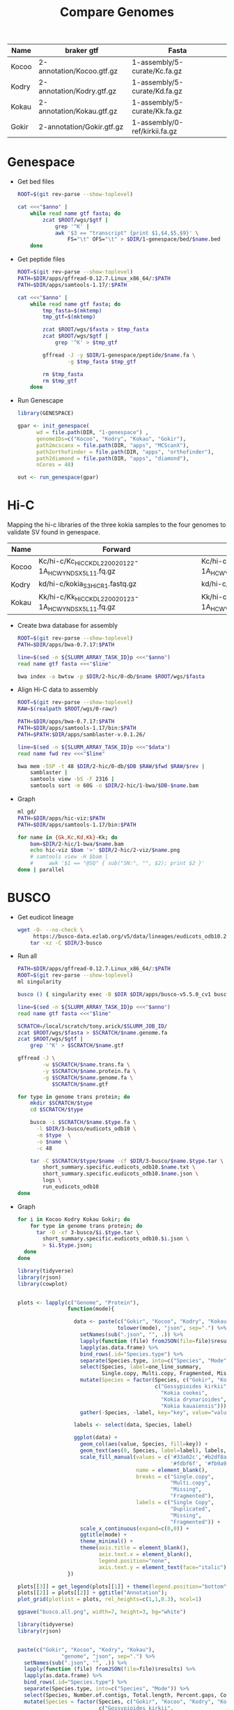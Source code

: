 #+title: Compare Genomes
#+PROPERTY:  header-args :var DIR=(my/dir)

#+name:anno
| Name  | braker gtf                | Fasta                         |
|-------+---------------------------+-------------------------------|
| Kocoo | 2-annotation/Kocoo.gtf.gz | 1-assembly/5-curate/Kc.fa.gz  |
| Kodry | 2-annotation/Kodry.gtf.gz | 1-assembly/5-curate/Kd.fa.gz  |
| Kokau | 2-annotation/Kokau.gtf.gz | 1-assembly/5-curate/Kk.fa.gz  |
| Gokir | 2-annotation/Gokir.gtf.gz | 1-assembly/0-ref/kirkii.fa.gz |


* Genespace

- Get bed files
  #+header: :var anno=anno
  #+begin_src sh :tangle 1-genespace/bed/run.sh
    ROOT=$(git rev-parse --show-toplevel)

    cat <<<"$anno" |
        while read name gtf fasta; do
            zcat $ROOT/wgs/$gtf |
                grep '^K' |
                awk '$3 == "transcript" {print $1,$4,$5,$9}' \
                    FS="\t" OFS="\t" > $DIR/1-genespace/bed/$name.bed
        done
  #+end_src

  #+RESULTS:

- Get peptide files
  #+header: :var anno=anno
  #+begin_src sh :tangle 1-genespace/peptide/run.sh
    ROOT=$(git rev-parse --show-toplevel)
    PATH=$DIR/apps/gffread-0.12.7.Linux_x86_64/:$PATH
    PATH=$DIR/apps/samtools-1.17/:$PATH

    cat <<<"$anno" |
        while read name gtf fasta; do
            tmp_fasta=$(mktemp)
            tmp_gtf=$(mktemp)

            zcat $ROOT/wgs/$fasta > $tmp_fasta
            zcat $ROOT/wgs/$gtf |
                grep '^K' > $tmp_gtf
            
            gffread -J -y $DIR/1-genespace/peptide/$name.fa \
                    -g $tmp_fasta $tmp_gtf
                                   
            rm $tmp_fasta
            rm $tmp_gtf
        done
  #+end_src
- Run Genescape
  #+begin_src R :tangle 1-genespace/run.R
    library(GENESPACE)

    gpar <- init_genespace(
          wd = file.path(DIR, "1-genespace") ,
          genomeIDs=c("Kocoo", "Kodry", "Kokau", "Gokir"), 
          path2mcscanx = file.path(DIR, "apps", "MCScanX"),
          path2orthofinder = file.path(DIR, "apps", "orthofinder"),
          path2diamond = file.path(DIR, "apps", "diamond"),
          nCores = 48)

    out <- run_genespace(gpar)
    
  #+end_src


* Hi-C

Mapping the hi-c libraries of the three kokia samples to the four
genomes to validate SV found in genespace.

#+name: hic
| Name  | Forward                                              | Reverse                                              |
|-------+------------------------------------------------------+------------------------------------------------------|
| Kocoo | Kc/hi-c/Kc_HiC_CKDL220020122-1A_HCWYNDSX5_L1_1.fq.gz | Kc/hi-c/Kc_HiC_CKDL220020122-1A_HCWYNDSX5_L1_2.fq.gz |
| Kodry | kd/hi-c/kokia_S3HiC_R1.fastq.gz                      | kd/hi-c/kokia_S3HiC_R2.fastq.gz                      |
| Kokau | Kk/hi-c/Kk_HiC_CKDL220020123-1A_HCWYNDSX5_L1_1.fq.gz | Kk/hi-c/Kk_HiC_CKDL220020123-1A_HCWYNDSX5_L1_2.fq.gz |

- Create bwa database for assembly
  #+header: :var anno=anno
  #+begin_src sh :tangle 2-hic/0-db/run.sh
    ROOT=$(git rev-parse --show-toplevel)
    PATH=$DIR/apps/bwa-0.7.17:$PATH

    line=$(sed -n ${SLURM_ARRAY_TASK_ID}p <<<"$anno")
    read name gtf fasta <<<"$line"

    bwa index -a bwtsw -p $DIR/2-hic/0-db/$name $ROOT/wgs/$fasta
  #+end_src
- Align Hi-C data to assembly
  #+header: :var data=hic
  #+begin_src sh :tangle 2-hic/1-bwa/run.sh
    ROOT=$(git rev-parse --show-toplevel)
    RAW=$(realpath $ROOT/wgs/0-raw/)

    PATH=$DIR/apps/bwa-0.7.17:$PATH
    PATH=$DIR/apps/samtools-1.17/bin:$PATH
    PATH=$PATH:$DIR/apps/samblaster-v.0.1.26/

    line=$(sed -n ${SLURM_ARRAY_TASK_ID}p <<<"$data")
    read name fwd rev <<<"$line"

    bwa mem -5SP -t 48 $DIR/2-hic/0-db/$DB $RAW/$fwd $RAW/$rev |
        samblaster |
        samtools view -bS -F 2316 |
        samtools sort -m 60G -o $DIR/2-hic/1-bwa/$DB-$name.bam
  #+end_src


- Graph
  #+begin_src sh :tangle 2-hic/2-viz/run.sh
    ml gd/
    PATH=$DIR/apps/hic-viz:$PATH
    PATH=$DIR/apps/samtools-1.17/bin:$PATH

    for name in {Gk,Kc,Kd,Kk}-Kk; do
        bam=$DIR/2-hic/1-bwa/$name.bam
        echo hic-viz $bam '>' $DIR/2-hic/2-viz/$name.png
        # samtools view -H $bam |
        #     awk '$1 == "@SQ" { sub("SN:", "", $2); print $2 }' 
    done | parallel
  #+end_src

* BUSCO

- Get eudicot lineage
  #+begin_src sh :tangle 3-busco/download-lineage.sh
  wget -O- --no-check \
       https://busco-data.ezlab.org/v5/data/lineages/eudicots_odb10.2020-09-10.tar.gz |
      tar -xz -C $DIR/3-busco
#+end_src
- Run all 
  #+header: :var anno=anno
  #+begin_src sh :tangle 3-busco/run.sh
    PATH=$DIR/apps/gffread-0.12.7.Linux_x86_64/:$PATH
    ROOT=$(git rev-parse --show-toplevel)
    ml singularity

    busco () { singularity exec -B $DIR $DIR/apps/busco-v5.5.0_cv1 busco "$@" ; }

    line=$(sed -n ${SLURM_ARRAY_TASK_ID}p <<<"$anno")
    read name gtf fasta <<<"$line"

    SCRATCH=/local/scratch/tony.arick/$SLURM_JOB_ID/
    zcat $ROOT/wgs/$fasta > $SCRATCH/$name.genome.fa
    zcat $ROOT/wgs/$gtf |
        grep '^K' > $SCRATCH/$name.gtf

    gffread -J \
            -w $SCRATCH/$name.trans.fa \
            -y $SCRATCH/$name.protein.fa \
            -g $SCRATCH/$name.genome.fa \
               $SCRATCH/$name.gtf

    for type in genome trans protein; do
        mkdir $SCRATCH/$type
        cd $SCRATCH/$type
        
        busco -i $SCRATCH/$name.$type.fa \
          -l $DIR/3-busco/eudicots_odb10 \
          -m $type  \
          -o $name \
          -c 48

        tar -C $SCRATCH/$type/$name -cf $DIR/3-busco/$name.$type.tar \
            short_summary.specific.eudicots_odb10.$name.txt \
            short_summary.specific.eudicots_odb10.$name.json \
            logs \
            run_eudicots_odb10
    done
  #+end_src

- Graph
  #+begin_src sh  
    for i in Kocoo Kodry Kokau Gokir; do
        for type in genome trans protein; do
          tar -O -xf 3-busco/$i.$type.tar \
            short_summary.specific.eudicots_odb10.$i.json \
            > $i.$type.json;
      done
    done
  #+end_src
  #+begin_src R
    library(tidyverse)
    library(rjson)
    library(cowplot)


    plots <- lapply(c("Genome", "Protein"),
                    function(mode){

                      data <- paste(c("Gokir", "Kocoo", "Kodry", "Kokau"),
                                    tolower(mode), "json", sep=".") %>%
                        setNames(sub(".json", "", .)) %>%
                        lapply(function (file) fromJSON(file=file)$results) %>%
                        lapply(as.data.frame) %>%
                        bind_rows(.id="Species.type") %>%
                        separate(Species.type, into=c("Species", "Mode")) %>%
                        select(Species, label=one_line_summary,
                               Single.copy, Multi.copy, Fragmented, Missing) %>%
                        mutate(Species = factor(Species, c("Gokir", "Kocoo", "Kodry", "Kokau"),
                                                c("Gossypioides kirkii",
                                                  "Kokia cookei",
                                                  "Kokia drynarioides",
                                                  "Kokia kauaiensis"))) %>%
                        gather(-Species, -label, key="key", value="value")

                      labels <- select(data, Species, label)

                      ggplot(data) +
                        geom_col(aes(value, Species, fill=key)) +
                        geom_text(aes(0, Species, label=label), labels, hjust=-0.01) +
                        scale_fill_manual(values = c('#33a02c','#b2df8a',
                                                     '#fdbf6f', '#fb9a99'),
                                          name = element_blank(),
                                          breaks = c("Single.copy",
                                                     "Multi.copy",
                                                     "Missing",
                                                     "Fragmented"),
                                          labels = c("Single Copy",
                                                     "Duplicated",
                                                     "Missing",
                                                     "Fragmented")) +
                        scale_x_continuous(expand=c(0,0)) +
                        ggtitle(mode) +
                        theme_minimal() +
                        theme(axis.title = element_blank(),
                              axis.text.x = element_blank(),
                              legend.position="none",
                              axis.text.y = element_text(face="italic"))
                    })

    plots[[3]] = get_legend(plots[[1]] + theme(legend.position="bottom"))
    plots[[2]] = plots[[2]] + ggtitle("Annotation");
    plot_grid(plotlist = plots, rel_heights=c(1,1,0.3), ncol=1)

    ggsave("busco.all.png", width=7, height=3, bg="white")
  #+end_src
  [[./busco.all.png]]

    #+begin_src R :session kokiaR
      library(tidyverse)
      library(rjson)


      paste(c("Gokir", "Kocoo", "Kodry", "Kokau"),
                    "genome", "json", sep=".") %>%
        setNames(sub(".json", "", .)) %>%
        lapply(function (file) fromJSON(file=file)$results) %>%
        lapply(as.data.frame) %>%
        bind_rows(.id="Species.type") %>%
        separate(Species.type, into=c("Species", "Mode")) %>%
        select(Species, Number.of.contigs, Total.length, Percent.gaps, Contigs.N50) %>%
        mutate(Species = factor(Species, c("Gokir", "Kocoo", "Kodry", "Kokau"),
                                c("Gossypioides kirkii",
                                  "Kokia cookei",
                                  "Kokia drynarioides",
                                  "Kokia kauaiensis")))

  #+end_src

#+RESULTS:
| Species             | Num Contigs | Totla length | Percent Gaps | Contig N50 |
|-                    |             |              |              |            |
| Gossypioides kirkii |         288 |    538117542 |       0.005% |    8700000 |
| Kokia cookei        |        2300 |    563551662 |       0.017% |    1771125 |
| Kokia drynarioides  |         780 |    511904237 |       0.015% |    1881333 |
| Kokia kauaiensis    |        2094 |    556827260 |       0.019% |    1469000 |


